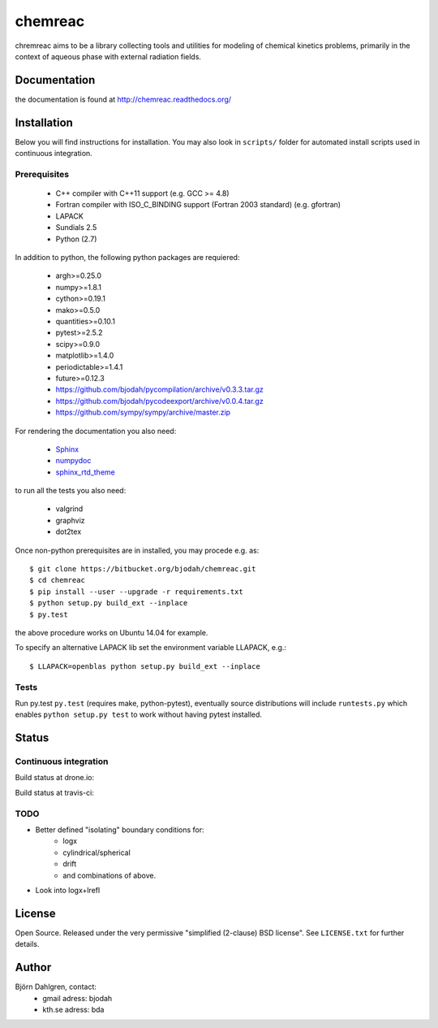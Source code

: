 ========
chemreac
========

chremreac aims to be a library collecting tools and utilities for
modeling of chemical kinetics problems, primarily in the context of
aqueous phase with external radiation fields. 

Documentation
=============

.. image:: https://readthedocs.org/projects/chemreac/badge/?version=latest
   :target: https://readthedocs.org/projects/chemreac/?badge=latest
   :alt: Documentation Status

the documentation is found at http://chemreac.readthedocs.org/

Installation
============
.. install-start

Below you will find instructions for installation. You may also
look in ``scripts/`` folder for automated install scripts used
in continuous integration.

Prerequisites
-------------

   * C++ compiler with C++11 support (e.g. GCC >= 4.8)
   * Fortran compiler with ISO_C_BINDING support (Fortran 2003 standard) (e.g. gfortran)
   * LAPACK
   * Sundials 2.5
   * Python (2.7)
    
In addition to python, the following python packages are requiered:

   * argh>=0.25.0
   * numpy>=1.8.1
   * cython>=0.19.1
   * mako>=0.5.0
   * quantities>=0.10.1
   * pytest>=2.5.2
   * scipy>=0.9.0
   * matplotlib>=1.4.0
   * periodictable>=1.4.1
   * future>=0.12.3
   * https://github.com/bjodah/pycompilation/archive/v0.3.3.tar.gz
   * https://github.com/bjodah/pycodeexport/archive/v0.0.4.tar.gz
   * https://github.com/sympy/sympy/archive/master.zip

For rendering the documentation you also need:

   * `Sphinx <http://sphinx-doc.org/>`_
   * `numpydoc <https://pypi.python.org/pypi/numpydoc>`_
   * `sphinx_rtd_theme <https://pypi.python.org/pypi/sphinx_rtd_theme>`_

to run all the tests you also need:

   * valgrind
   * graphviz
   * dot2tex

Once non-python prerequisites are in installed, you may procede e.g. as:

::

    $ git clone https://bitbucket.org/bjodah/chemreac.git
    $ cd chemreac
    $ pip install --user --upgrade -r requirements.txt
    $ python setup.py build_ext --inplace
    $ py.test


the above procedure works on Ubuntu 14.04 for example. 

To specify an alternative LAPACK lib set the environment variable LLAPACK, e.g.:

::

    $ LLAPACK=openblas python setup.py build_ext --inplace


Tests
-----
Run py.test
``py.test``
(requires make, python-pytest), eventually source distributions will
include ``runtests.py`` which enables ``python setup.py test`` to work
without having pytest installed.

.. install-end

Status
======

Continuous integration
----------------------
Build status at drone.io:

.. image:: https://drone.io/github.com/bjodah/chemreac/status.png
   :target: https://drone.io/github.com/bjodah/chemreac/latest

Build status at travis-ci:

.. image:: https://travis-ci.org/bjodah/chemreac.png?branch=master
   :target: https://travis-ci.org/bjodah/chemreac

TODO
----
- Better defined "isolating" boundary conditions for:
    - logx
    - cylindrical/spherical
    - drift
    - and combinations of above.
- Look into logx+lrefl

License
=======
Open Source. Released under the very permissive "simplified
(2-clause) BSD license". See ``LICENSE.txt`` for further details.

Author
======
Björn Dahlgren, contact:
 - gmail adress: bjodah
 - kth.se adress: bda
